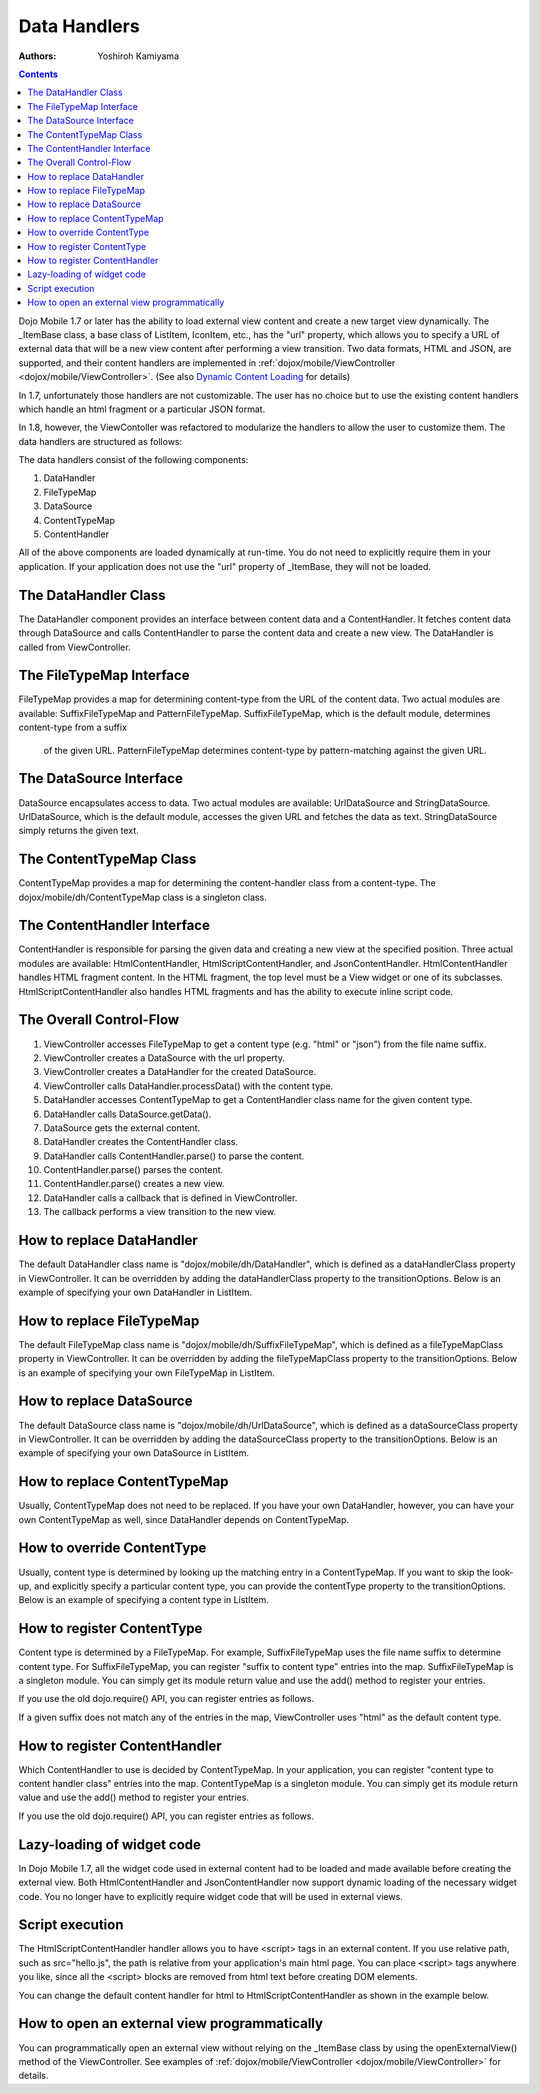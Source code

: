 .. _dojox/mobile/data-handlers:

=============
Data Handlers
=============

:Authors: Yoshiroh Kamiyama

.. contents ::
    :depth: 2

Dojo Mobile 1.7 or later has the ability to load external view content and create a new target 
view dynamically. The _ItemBase class, a base class of ListItem, IconItem, etc., has the "url" 
property, which allows you to specify a URL of external data that will be a new view content 
after performing a view transition. Two data formats, HTML and JSON, are supported, and their 
content handlers are implemented in :ref:`dojox/mobile/ViewController <dojox/mobile/ViewController>`. 
(See also `Dynamic Content Loading <dynamic-content-loading>`_ for details)

In 1.7, unfortunately those handlers are not customizable. The user has no choice but 
to use the existing content handlers which handle an html fragment or a particular JSON format.

In 1.8, however, the ViewContoller was refactored to modularize the handlers to allow 
the user to customize them. The data handlers are structured as follows:

.. image :: data-handlers-class.png

The data handlers consist of the following components:

1. DataHandler
2. FileTypeMap
3. DataSource
4. ContentTypeMap
5. ContentHandler

All of the above components are loaded dynamically at run-time. You do not need to explicitly 
require them in your application. If your application does not use the "url" property of 
_ItemBase, they will not be loaded.

The DataHandler Class
---------------------

The DataHandler component provides an interface between content data and a ContentHandler. 
It fetches content data through DataSource and calls ContentHandler to parse the content 
data and create a new view. The DataHandler is called from ViewController.

The FileTypeMap Interface
-------------------------

FileTypeMap provides a map for determining content-type from the URL of the content data. 
Two actual modules are available: SuffixFileTypeMap and PatternFileTypeMap. 
SuffixFileTypeMap, which is the default module, determines content-type from a suffix
 of the given URL. PatternFileTypeMap determines content-type by pattern-matching 
 against the given URL.

The DataSource Interface
------------------------

DataSource encapsulates access to data. Two actual modules are available: UrlDataSource 
and StringDataSource. UrlDataSource, which is the default module, accesses the given URL 
and fetches the data as text. StringDataSource simply returns the given text.

The ContentTypeMap Class
------------------------

ContentTypeMap provides a map for determining the content-handler class from a content-type. 
The dojox/mobile/dh/ContentTypeMap class is a singleton class. 

The ContentHandler Interface
----------------------------

ContentHandler is responsible for parsing the given data and creating a new view at the specified position. 
Three actual modules are available: HtmlContentHandler, HtmlScriptContentHandler, and JsonContentHandler. 
HtmlContentHandler handles HTML fragment content. In the HTML fragment, the top level must be a View 
widget or one of its subclasses. HtmlScriptContentHandler also handles HTML fragments and has 
the ability to execute inline script code. 

The Overall Control-Flow
------------------------

.. image :: data-handlers-flow.png

1. ViewController accesses FileTypeMap to get a content type (e.g. "html" or "json") from the file name suffix.
2. ViewController creates a DataSource with the url property.
3. ViewController creates a DataHandler for the created DataSource.
4. ViewController calls DataHandler.processData() with the content type.
5. DataHandler accesses ContentTypeMap to get a ContentHandler class name for the given content type.
6. DataHandler calls DataSource.getData().
7. DataSource gets the external content.
8. DataHandler creates the ContentHandler class.
9. DataHandler calls ContentHandler.parse() to parse the content.
10. ContentHandler.parse() parses the content.
11. ContentHandler.parse() creates a new view.
12. DataHandler calls a callback that is defined in ViewController.
13. The callback performs a view transition to the new view.

How to replace DataHandler
--------------------------

The default DataHandler class name is "dojox/mobile/dh/DataHandler", which is defined as a 
dataHandlerClass property in ViewController. It can be overridden by adding the dataHandlerClass 
property to the transitionOptions. Below is an example of specifying your own DataHandler in ListItem.

.. html ::

  <li data-dojo-type="dojox/mobile/ListItem" data-dojo-props='url:"data/view1.html",
   transitionOptions:{dataHandlerClass:"com/acme/MyDataHandler"}'>
      External View #1
  </li>

How to replace FileTypeMap
--------------------------

The default FileTypeMap class name is "dojox/mobile/dh/SuffixFileTypeMap", which is defined 
as a fileTypeMapClass property in ViewController. It can be overridden by adding the 
fileTypeMapClass property to the transitionOptions. Below is an example of specifying your 
own FileTypeMap in ListItem.

.. html ::

  <li data-dojo-type="dojox/mobile/ListItem" data-dojo-props='url:"data/view1.html",
   transitionOptions:{fileTypeMapClass:"com/acme/MyFileTypeMap"}'>
      External View #1
  </li>

How to replace DataSource
-------------------------

The default DataSource class name is "dojox/mobile/dh/UrlDataSource", which is defined 
as a dataSourceClass property in ViewController. It can be overridden by adding the 
dataSourceClass property to the transitionOptions. Below is an example of specifying 
your own DataSource in ListItem.

.. html ::

  <li data-dojo-type="dojox/mobile/ListItem" data-dojo-props='url:"data/view1.html",
   transitionOptions:{dataSourceClass:"com/acme/MyDataSource"}'>
      External View #1
  </li>

How to replace ContentTypeMap
-----------------------------

Usually, ContentTypeMap does not need to be replaced. If you have your own DataHandler, 
however, you can have your own ContentTypeMap as well, since DataHandler depends on ContentTypeMap.


How to override ContentType
---------------------------

Usually, content type is determined by looking up the matching entry in a ContentTypeMap. 
If you want to skip the look-up, and explicitly specify a particular content type, you 
can provide the contentType property to the transitionOptions. Below is an example of 
specifying a content type in ListItem.

.. html ::

  <li data-dojo-type="dojox/mobile/ListItem" data-dojo-props='url:"data/view1.data",
   transitionOptions:{contentType:"data"}'>
      External View #1
  </li>

How to register ContentType
---------------------------

Content type is determined by a FileTypeMap. For example, SuffixFileTypeMap uses 
the file name suffix to determine content type. For SuffixFileTypeMap, you can 
register "suffix to content type" entries into the map. SuffixFileTypeMap is a 
singleton module. You can simply get its module return value and use the add() 
method to register your entries.

.. js ::

  require([
      "dojox/mobile/dh/SuffixFileTypeMap",
      "dojox/mobile/parser",
      "dojox/mobile",
      "dojox/mobile/compat"
  ], function(SuffixFileTypeMap){
      SuffixFileTypeMap.add("acme", "data"); // regard *.acme as "data" type
  });

If you use the old dojo.require() API, you can register entries as follows.

.. js ::

  dojo.require("dojox/mobile/parser");
  dojo.require("dojox/mobile");
  dojo.require("dojox/mobile/compat");
  dojo.require("dojox/mobile/dh/SuffixFileTypeMap");

  dojox.mobile.dh.SuffixFileTypeMap.add("acme", "data");

If a given suffix does not match any of the entries in the map, ViewController 
uses "html" as the default content type.

How to register ContentHandler
------------------------------

Which ContentHandler to use is decided by ContentTypeMap. In your application, 
you can register "content type to content handler class" entries into the map. 
ContentTypeMap is a singleton module. You can simply get its module return value 
and use the add() method to register your entries.

.. js ::

  require([
      "dojox/mobile/dh/ContentTypeMap",
      "dojox/mobile/parser",
      "dojox/mobile",
      "dojox/mobile/compat"
  ], function(ContentTypeMap){
      ContentTypeMap.add("html", "dojox/mobile/dh/MyHtmlContentHandler");
  });

If you use the old dojo.require() API, you can register entries as follows.

.. js ::

  dojo.require("dojox/mobile/parser");
  dojo.require("dojox/mobile");
  dojo.require("dojox/mobile/compat");
  dojo.require("dojox/mobile/dh/ContentTypeMap");

  dojox.mobile.dh.ContentTypeMap.add("html", "dojox/mobile/dh/MyHtmlContentHandler");

Lazy-loading of widget code
---------------------------

In Dojo Mobile 1.7, all the widget code used in external content had to be loaded 
and made available before creating the external view. Both HtmlContentHandler and 
JsonContentHandler now support dynamic loading of the necessary widget code. You 
no longer have to explicitly require widget code that will be used in external views.

Script execution
----------------

The HtmlScriptContentHandler handler allows you to have <script> tags in an external content. 
If you use relative path, such as src="hello.js", the path is relative from your 
application's main html page. You can place <script> tags anywhere you like, since all 
the <script> blocks are removed from html text before creating DOM elements.

You can change the default content handler for html to HtmlScriptContentHandler 
as shown in the example below.

.. js ::

  require([
      "dojox/mobile/dh/ContentTypeMap",
      "dojox/mobile/parser",
      "dojox/mobile",
      "dojox/mobile/compat"
  ], function(ContentTypeMap){
      ContentTypeMap.add("html", "dojox/mobile/dh/HtmlScriptContentHandler");
  });

.. html ::

  <div id="view1" data-dojo-type="dojox/mobile/View">
      <script src="hello.js"></script>
      <script>
          alert("hi");
      </script>
      <h1 data-dojo-type="dojox/mobile/Heading">Example</h1>
      ....
  </div>

How to open an external view programmatically
---------------------------------------------

You can programmatically open an external view without relying on the _ItemBase 
class by using the openExternalView() method of the ViewController. 
See examples of :ref:`dojox/mobile/ViewController <dojox/mobile/ViewController>` for details.
